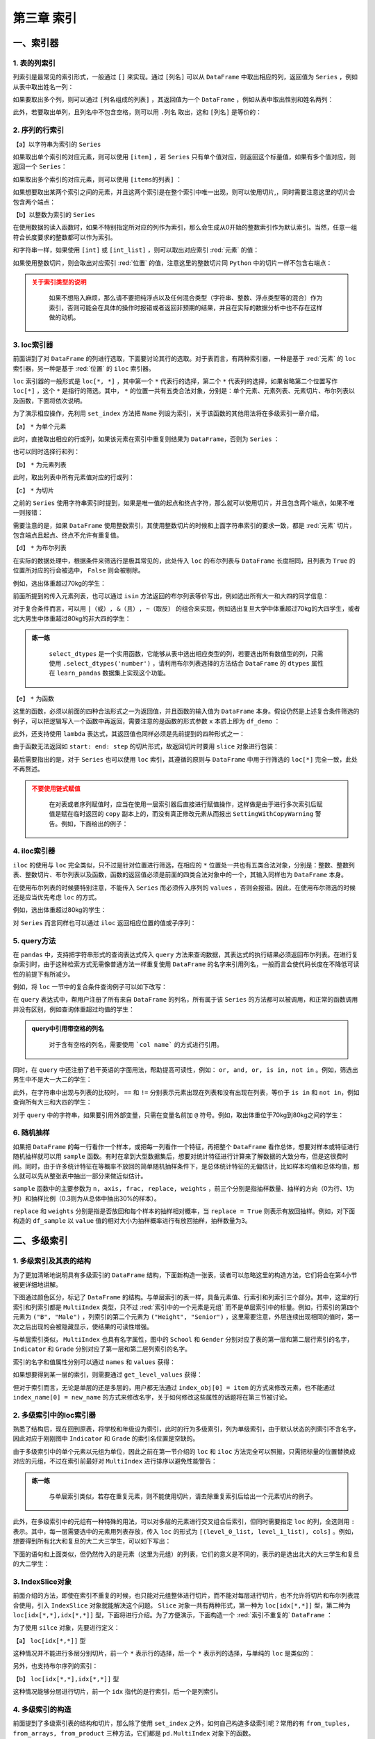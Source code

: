 ****************************
第三章 索引
****************************

.. ipython:: python
    
    import numpy as np
    import pandas as pd

一、索引器
==============

1. 表的列索引
--------------

列索引是最常见的索引形式，一般通过 ``[]`` 来实现。通过 ``[列名]`` 可以从 ``DataFrame`` 中取出相应的列，返回值为 ``Series`` ，例如从表中取出姓名一列：

.. ipython:: python
    
    df = pd.read_csv('data/learn_pandas.csv',
                     usecols = ['School', 'Grade', 'Name', 'Gender',
                                'Weight', 'Transfer'])
    df['Name'].head()

如果要取出多个列，则可以通过 ``[列名组成的列表]`` ，其返回值为一个 ``DataFrame`` ，例如从表中取出性别和姓名两列：

.. ipython:: python
    
    df[['Gender', 'Name']].head()

此外，若要取出单列，且列名中不包含空格，则可以用 ``.列名`` 取出，这和 ``[列名]`` 是等价的：

.. ipython:: python
    
    df.Name.head()

2. 序列的行索引
-------------------

【a】以字符串为索引的 ``Series`` 

如果取出单个索引的对应元素，则可以使用 ``[item]`` ，若 ``Series`` 只有单个值对应，则返回这个标量值，如果有多个值对应，则返回一个 ``Series``：

.. ipython:: python
    
    s = pd.Series([1, 2, 3, 4, 5, 6],
                   index=['a', 'b', 'a', 'a', 'a', 'c'])
    s['a']
    s['b']

如果取出多个索引的对应元素，则可以使用 ``[items的列表]`` ：

.. ipython:: python
    
    s[['c', 'b']]

如果想要取出某两个索引之间的元素，并且这两个索引是在整个索引中唯一出现，则可以使用切片,，同时需要注意这里的切片会包含两个端点：

.. ipython:: python
    
    s['c': 'b': -2]

【b】以整数为索引的 ``Series``

在使用数据的读入函数时，如果不特别指定所对应的列作为索引，那么会生成从0开始的整数索引作为默认索引。当然，任意一组符合长度要求的整数都可以作为索引。

和字符串一样，如果使用 ``[int]`` 或 ``[int_list]`` ，则可以取出对应索引 :red:`元素` 的值：

.. ipython:: python

    s = pd.Series(['a', 'b', 'c', 'd', 'e', 'f'],
                  index=[1, 3, 1, 2, 5, 4])
    s[1]
    s[[2,3]]

如果使用整数切片，则会取出对应索引 :red:`位置` 的值，注意这里的整数切片同 ``Python`` 中的切片一样不包含右端点：

.. ipython:: python

    s[1:-1:2]

.. admonition:: 关于索引类型的说明
   :class: caution

    如果不想陷入麻烦，那么请不要把纯浮点以及任何混合类型（字符串、整数、浮点类型等的混合）作为索引，否则可能会在具体的操作时报错或者返回非预期的结果，并且在实际的数据分析中也不存在这样做的动机。

3. loc索引器
--------------

前面讲到了对 ``DataFrame`` 的列进行选取，下面要讨论其行的选取。对于表而言，有两种索引器，一种是基于 :red:`元素` 的 ``loc`` 索引器，另一种是基于 :red:`位置` 的 ``iloc`` 索引器。

``loc`` 索引器的一般形式是 ``loc[*, *]`` ，其中第一个 ``*`` 代表行的选择，第二个 ``*`` 代表列的选择，如果省略第二个位置写作 ``loc[*]`` ，这个 ``*`` 是指行的筛选。其中， ``*`` 的位置一共有五类合法对象，分别是：单个元素、元素列表、元素切片、布尔列表以及函数，下面将依次说明。

为了演示相应操作，先利用 ``set_index`` 方法把 ``Name`` 列设为索引，关于该函数的其他用法将在多级索引一章介绍。

.. ipython:: python

    df_demo = df.set_index('Name')
    df_demo.head()

【a】 ``*`` 为单个元素

此时，直接取出相应的行或列，如果该元素在索引中重复则结果为 ``DataFrame``，否则为 ``Series`` ：

.. ipython:: python

    df_demo.loc['Qiang Sun'] # 多个人叫此名字
    df_demo.loc['Quan Zhao'] # 名字唯一

也可以同时选择行和列：

.. ipython:: python

    df_demo.loc['Qiang Sun', 'School'] # 返回Series
    df_demo.loc['Quan Zhao', 'School'] # 返回单个元素

【b】 ``*`` 为元素列表

此时，取出列表中所有元素值对应的行或列：

.. ipython:: python

    df_demo.loc[['Qiang Sun','Quan Zhao'], ['School','Gender']]

【c】 ``*`` 为切片

之前的 ``Series`` 使用字符串索引时提到，如果是唯一值的起点和终点字符，那么就可以使用切片，并且包含两个端点，如果不唯一则报错：

.. ipython:: python

    df_demo.loc['Gaojuan You':'Gaoqiang Qian', 'School':'Gender']

需要注意的是，如果 ``DataFrame`` 使用整数索引，其使用整数切片的时候和上面字符串索引的要求一致，都是 :red:`元素` 切片，包含端点且起点、终点不允许有重复值。

.. ipython:: python

    df_loc_slice_demo = df_demo.copy()
    df_loc_slice_demo.index = range(df_demo.shape[0],0,-1)
    df_loc_slice_demo.loc[5:3]
    df_loc_slice_demo.loc[3:5] # 没有返回，说明不是整数位置切片

【d】 ``*`` 为布尔列表

在实际的数据处理中，根据条件来筛选行是极其常见的，此处传入 ``loc`` 的布尔列表与 ``DataFrame`` 长度相同，且列表为 ``True`` 的位置所对应的行会被选中， ``False`` 则会被剔除。

例如，选出体重超过70kg的学生：

.. ipython:: python

    df_demo.loc[df_demo.Weight>70].head()

前面所提到的传入元素列表，也可以通过 ``isin`` 方法返回的布尔列表等价写出，例如选出所有大一和大四的同学信息：

.. ipython:: python

    df_demo.loc[df_demo.Grade.isin(['Freshman', 'Senior'])].head()

对于复合条件而言，可以用 ``|（或）, &（且）, ~（取反）`` 的组合来实现，例如选出复旦大学中体重超过70kg的大四学生，或者北大男生中体重超过80kg的非大四的学生：

.. ipython:: python

    condition_1_1 = df_demo.School == 'Fudan University'
    condition_1_2 = df_demo.Grade == 'Senior'
    condition_1_3 = df_demo.Weight > 70
    condition_1 = condition_1_1 & condition_1_2 & condition_1_3
    condition_2_1 = df_demo.School == 'Peking University'
    condition_2_2 = df_demo.Grade == 'Senior'
    condition_2_3 = df_demo.Weight > 80
    condition_2 = condition_2_1 & (~condition_2_2) & condition_2_3
    df_demo.loc[condition_1 | condition_2]

.. admonition:: 练一练
   :class: hint

    ``select_dtypes`` 是一个实用函数，它能够从表中选出相应类型的列，若要选出所有数值型的列，只需使用 ``.select_dtypes('number')`` ，请利用布尔列表选择的方法结合 ``DataFrame`` 的 ``dtypes`` 属性在 ``learn_pandas`` 数据集上实现这个功能。

【e】 ``*`` 为函数

这里的函数，必须以前面的四种合法形式之一为返回值，并且函数的输入值为 ``DataFrame`` 本身。假设仍然是上述复合条件筛选的例子，可以把逻辑写入一个函数中再返回，需要注意的是函数的形式参数 ``x`` 本质上即为 ``df_demo`` ：

.. ipython:: python

    def condition(x):
        condition_1_1 = x.School == 'Fudan University'
        condition_1_2 = x.Grade == 'Senior'
        condition_1_3 = x.Weight > 70
        condition_1 = condition_1_1 & condition_1_2 & condition_1_3
        condition_2_1 = x.School == 'Peking University'
        condition_2_2 = x.Grade == 'Senior'
        condition_2_3 = x.Weight > 80
        condition_2 = condition_2_1 & (~condition_2_2) & condition_2_3
        result = condition_1 | condition_2
        return result

    df_demo.loc[condition]

此外，还支持使用 ``lambda`` 表达式，其返回值也同样必须是先前提到的四种形式之一：

.. ipython:: python

    df_demo.loc[lambda x:'Quan Zhao', lambda x:'Gender']

由于函数无法返回如 ``start: end: step`` 的切片形式，故返回切片时要用 ``slice`` 对象进行包装：

.. ipython:: python

    df_demo.loc[lambda x: slice('Gaojuan You', 'Gaoqiang Qian')]

最后需要指出的是，对于 ``Series`` 也可以使用 ``loc`` 索引，其遵循的原则与 ``DataFrame`` 中用于行筛选的 ``loc[*]`` 完全一致，此处不再赘述。

.. admonition:: 不要使用链式赋值
   :class: caution

    在对表或者序列赋值时，应当在使用一层索引器后直接进行赋值操作，这样做是由于进行多次索引后赋值是赋在临时返回的 ``copy`` 副本上的，而没有真正修改元素从而报出 ``SettingWithCopyWarning`` 警告。例如，下面给出的例子：

.. ipython:: python

    df_chain = pd.DataFrame([[0,0],[1,0],[-1,0]], columns=list('AB'))
    df_chain
    import warnings
    with warnings.catch_warnings():
        warnings.filterwarnings('error')
        try:
            df_chain[df_chain.A!=0].B = 1 # 使用方括号列索引后，再使用点的列索引
        except Warning as w:
            Warning_Msg = w
    print(Warning_Msg)
    df_chain
    df_chain.loc[df_chain.A!=0,'B'] = 1
    df_chain

4. iloc索引器
--------------

``iloc`` 的使用与 ``loc`` 完全类似，只不过是针对位置进行筛选，在相应的 ``*`` 位置处一共也有五类合法对象，分别是：整数、整数列表、整数切片、布尔列表以及函数，函数的返回值必须是前面的四类合法对象中的一个，其输入同样也为 ``DataFrame`` 本身。

.. ipython:: python

    df_demo.iloc[1, 1] # 第二行第二列
    df_demo.iloc[[0, 1], [0, 1]] # 前两行前两列
    df_demo.iloc[1: 4, 2:4] # 切片不包含结束端点
    df_demo.iloc[lambda x: slice(1, 4)] # 传入切片为返回值的函数

在使用布尔列表的时候要特别注意，不能传入 ``Series`` 而必须传入序列的 ``values`` ，否则会报错。因此，在使用布尔筛选的时候还是应当优先考虑 ``loc`` 的方式。

例如，选出体重超过80kg的学生：

.. ipython:: python

    df_demo.iloc[(df_demo.Weight>80).values].head()

对 ``Series`` 而言同样也可以通过 ``iloc`` 返回相应位置的值或子序列：

.. ipython:: python

    df_demo.School.iloc[1]
    df_demo.School.iloc[1:5:2]

5. query方法
----------------

在 ``pandas`` 中，支持把字符串形式的查询表达式传入 ``query`` 方法来查询数据，其表达式的执行结果必须返回布尔列表。在进行复杂索引时，由于这种检索方式无需像普通方法一样重复使用 ``DataFrame`` 的名字来引用列名，一般而言会使代码长度在不降低可读性的前提下有所减少。

例如，将 ``loc`` 一节中的复合条件查询例子可以如下改写：

.. ipython:: python

    df.query('((School == "Fudan University")&'
             ' (Grade == "Senior")&'
             ' (Weight > 70))|'
             '((School == "Peking University")&'
             ' (Grade != "Senior")&'
             ' (Weight > 80))')

在 ``query`` 表达式中，帮用户注册了所有来自 ``DataFrame`` 的列名，所有属于该 ``Series`` 的方法都可以被调用，和正常的函数调用并没有区别，例如查询体重超过均值的学生：

.. ipython:: python

    df.query('Weight > Weight.mean()').head()

.. admonition:: query中引用带空格的列名
   :class: note

    对于含有空格的列名，需要使用 ```col name``` 的方式进行引用。

同时，在 ``query`` 中还注册了若干英语的字面用法，帮助提高可读性，例如： ``or, and, or, is in, not in`` 。例如，筛选出男生中不是大一大二的学生：

.. ipython:: python

    df.query('(Grade not in ["Freshman", "Sophomore"]) and'
             '(Gender == "Male")').head()

此外，在字符串中出现与列表的比较时， ``==`` 和 ``!=`` 分别表示元素出现在列表和没有出现在列表，等价于 ``is in`` 和 ``not in``，例如查询所有大三和大四的学生：

.. ipython:: python

    df.query('Grade == ["Junior", "Senior"]').head()

对于 ``query`` 中的字符串，如果要引用外部变量，只需在变量名前加 ``@`` 符号。例如，取出体重位于70kg到80kg之间的学生：

.. ipython:: python

    low, high =70, 80
    df.query('Weight.between(@low, @high)').head()

6. 随机抽样
--------------

如果把 ``DataFrame`` 的每一行看作一个样本，或把每一列看作一个特征，再把整个 ``DataFrame`` 看作总体，想要对样本或特征进行随机抽样就可以用 ``sample`` 函数。有时在拿到大型数据集后，想要对统计特征进行计算来了解数据的大致分布，但是这很费时间。同时，由于许多统计特征在等概率不放回的简单随机抽样条件下，是总体统计特征的无偏估计，比如样本均值和总体均值，那么就可以先从整张表中抽出一部分来做近似估计。

``sample`` 函数中的主要参数为 ``n, axis, frac, replace, weights`` ，前三个分别是指抽样数量、抽样的方向（0为行、1为列）和抽样比例（0.3则为从总体中抽出30%的样本）。

``replace`` 和 ``weights`` 分别是指是否放回和每个样本的抽样相对概率，当 ``replace = True`` 则表示有放回抽样。例如，对下面构造的 ``df_sample`` 以 ``value`` 值的相对大小为抽样概率进行有放回抽样，抽样数量为3。

.. ipython:: python

    df_sample = pd.DataFrame({'id': list('abcde'),
                              'value': [1, 2, 3, 4, 90]})
    df_sample
    df_sample.sample(3, replace = True, weights = df_sample.value)

二、多级索引
==============

1. 多级索引及其表的结构
----------------------------

为了更加清晰地说明具有多级索引的 ``DataFrame`` 结构，下面新构造一张表，读者可以忽略这里的构造方法，它们将会在第4小节被更详细地讲解。

.. ipython:: python

    np.random.seed(0)
    multi_index = pd.MultiIndex.from_product([list('ABCD'),
                  df.Gender.unique()], names=('School', 'Gender'))
    multi_column = pd.MultiIndex.from_product([['Height', 'Weight'],
                   df.Grade.unique()], names=('Indicator', 'Grade'))
    df_multi = pd.DataFrame(np.c_[(np.random.randn(8,4)*5 + 163).tolist(),
                                  (np.random.randn(8,4)*5 + 65).tolist()],
                            index = multi_index,
                            columns = multi_column).round(1)
    df_multi

下图通过颜色区分，标记了 ``DataFrame`` 的结构。与单层索引的表一样，具备元素值、行索引和列索引三个部分。其中，这里的行索引和列索引都是 ``MultiIndex`` 类型，只不过 :red:`索引中的一个元素是元组` 而不是单层索引中的标量。例如，行索引的第四个元素为 ``("B", "Male")`` ，列索引的第二个元素为 ``("Height", "Senior")`` ，这里需要注意，外层连续出现相同的值时，第一次之后出现的会被隐藏显示，使结果的可读性增强。

.. image:: ../_static/multi_index.png
   :height: 262px
   :width: 700 px
   :scale: 100 %
   :align: center

与单层索引类似， ``MultiIndex`` 也具有名字属性，图中的 ``School`` 和 ``Gender`` 分别对应了表的第一层和第二层行索引的名字， ``Indicator`` 和 ``Grade`` 分别对应了第一层和第二层列索引的名字。

索引的名字和值属性分别可以通过 ``names`` 和 ``values`` 获得：

.. ipython:: python

    df_multi.index.names
    df_multi.columns.names
    df_multi.index.values
    df_multi.columns.values

如果想要得到某一层的索引，则需要通过 ``get_level_values`` 获得：

.. ipython:: python

    df_multi.index.get_level_values(0)

但对于索引而言，无论是单层的还是多层的，用户都无法通过 ``index_obj[0] = item`` 的方式来修改元素，也不能通过 ``index_name[0] = new_name`` 的方式来修改名字，关于如何修改这些属性的话题将在第三节被讨论。

2. 多级索引中的loc索引器
-----------------------------

熟悉了结构后，现在回到原表，将学校和年级设为索引，此时的行为多级索引，列为单级索引，由于默认状态的列索引不含名字，因此对应于刚刚图中 ``Indicator`` 和 ``Grade`` 的索引名位置是空缺的。

.. ipython:: python

    df_multi = df.set_index(['School', 'Grade'])
    df_multi.head()

由于多级索引中的单个元素以元组为单位，因此之前在第一节介绍的 ``loc`` 和 ``iloc`` 方法完全可以照搬，只需把标量的位置替换成对应的元组，不过在索引前最好对 ``MultiIndex`` 进行排序以避免性能警告：

.. ipython:: python

    df_multi = df_multi.sort_index()
    df_multi.loc[('Fudan University', 'Junior')].head()
    df_multi.loc[[('Fudan University', 'Senior'),
                  ('Shanghai Jiao Tong University', 'Freshman')]].head()
    df_multi.loc[df_multi.Weight > 70].head() # 布尔列表也是可用的
    df_multi.loc[lambda x:('Fudan University','Junior')].head()

.. admonition:: 练一练
   :class: hint

    与单层索引类似，若存在重复元素，则不能使用切片，请去除重复索引后给出一个元素切片的例子。

此外，在多级索引中的元组有一种特殊的用法，可以对多层的元素进行交叉组合后索引，但同时需要指定 ``loc`` 的列，全选则用 ``:`` 表示。其中，每一层需要选中的元素用列表存放，传入 ``loc`` 的形式为 ``[(level_0_list, level_1_list), cols]`` 。例如，想要得到所有北大和复旦的大二大三学生，可以如下写出：

.. ipython:: python

    res = df_multi.loc[(['Peking University', 'Fudan University'],
                        ['Sophomore', 'Junior']), :]
    res.head()
    res.shape

下面的语句和上面类似，但仍然传入的是元素（这里为元组）的列表，它们的意义是不同的，表示的是选出北大的大三学生和复旦的大二学生：

.. ipython:: python

    res = df_multi.loc[[('Peking University', 'Junior'),
                        ('Fudan University', 'Sophomore')]]
    res.head()
    res.shape

3. IndexSlice对象
----------------------

前面介绍的方法，即使在索引不重复的时候，也只能对元组整体进行切片，而不能对每层进行切片，也不允许将切片和布尔列表混合使用，引入 ``IndexSlice`` 对象就能解决这个问题。 ``Slice`` 对象一共有两种形式，第一种为 ``loc[idx[*,*]]`` 型，第二种为 ``loc[idx[*,*],idx[*,*]]`` 型，下面将进行介绍。为了方便演示，下面构造一个 :red:`索引不重复的` ``DataFrame`` ：

.. ipython:: python

    np.random.seed(0)
    L1,L2 = ['A','B','C'],['a','b','c']
    mul_index1 = pd.MultiIndex.from_product([L1,L2],names=('Upper', 'Lower'))
    L3,L4 = ['D','E','F'],['d','e','f']
    mul_index2 = pd.MultiIndex.from_product([L3,L4],names=('Big', 'Small'))
    df_ex = pd.DataFrame(np.random.randint(-9,10,(9,9)),
                        index=mul_index1,
                        columns=mul_index2)
    df_ex

为了使用 ``silce`` 对象，先要进行定义：

.. ipython:: python

    idx = pd.IndexSlice

【a】 ``loc[idx[*,*]]`` 型

这种情况并不能进行多层分别切片，前一个 ``*`` 表示行的选择，后一个 ``*`` 表示列的选择，与单纯的 ``loc`` 是类似的：

.. ipython:: python

    df_ex.loc[idx['C':, ('D', 'f'):]]

另外，也支持布尔序列的索引：

.. ipython:: python

    df_ex.loc[idx[:'A', lambda x:x.sum()>0]] # 列和大于0

【b】 ``loc[idx[*,*],idx[*,*]]`` 型

这种情况能够分层进行切片，前一个 ``idx`` 指代的是行索引，后一个是列索引。

.. ipython:: python

    df_ex.loc[idx[:'A', 'b':], idx['E':, 'e':]]

4. 多级索引的构造
----------------------

前面提到了多级索引表的结构和切片，那么除了使用 ``set_index`` 之外，如何自己构造多级索引呢？常用的有 ``from_tuples, from_arrays, from_product`` 三种方法，它们都是 ``pd.MultiIndex`` 对象下的函数。

``from_tuples`` 指根据传入由元组组成的列表进行构造：

.. ipython:: python

    my_tuple = [('a','cat'),('a','dog'),('b','cat'),('b','dog')]
    pd.MultiIndex.from_tuples(my_tuple, names=['First','Second'])

``from_arrays`` 指根据传入列表中，对应层的列表进行构造：

.. ipython:: python

    my_array = [list('aabb'), ['cat', 'dog']*2]
    pd.MultiIndex.from_arrays(my_array, names=['First','Second'])

``from_product`` 指根据给定多个列表的笛卡尔积进行构造：

.. ipython:: python

    my_list1 = ['a','b']
    my_list2 = ['cat','dog']
    pd.MultiIndex.from_product([my_list1,
                                my_list2],
                               names=['First','Second'])

三、索引的常用方法
====================

1. 索引层的交换和删除
-------------------------

为了方便理解交换的过程，这里构造一个三级索引的例子：

.. ipython:: python

    np.random.seed(0)
    L1,L2,L3 = ['A','B'],['a','b'],['alpha','beta']
    mul_index1 = pd.MultiIndex.from_product([L1,L2,L3],
                 names=('Upper', 'Lower','Extra'))
    L4,L5,L6 = ['C','D'],['c','d'],['cat','dog']
    mul_index2 = pd.MultiIndex.from_product([L4,L5,L6],
                 names=('Big', 'Small', 'Other'))
    df_ex = pd.DataFrame(np.random.randint(-9,10,(8,8)),
                            index=mul_index1,
                            columns=mul_index2)
    df_ex

索引层的交换由 ``swaplevel`` 和 ``reorder_levels`` 完成，前者只能交换两个层，而后者可以交换任意层，两者都可以指定交换的是轴是哪一个，即行索引或列索引：

.. ipython:: python

    df_ex.swaplevel(0,2,axis=1).head() # 列索引的第一层和第三层交换
    df_ex.reorder_levels([2,0,1],axis=0).head() # 列表数字指代原来索引中的层

.. admonition:: 轴之间的索引交换
   :class: note

    这里只涉及行或列索引内部的交换，不同方向索引之间的交换将在第五章中被讨论。

若想要删除某一层的索引，可以使用 ``droplevel`` 方法：

.. ipython:: python

    df_ex.droplevel(1,axis=1)
    df_ex.droplevel([0,1],axis=0)

2. 索引属性的修改
---------------------

通过 ``rename_axis`` 可以对索引层的名字进行修改，常用的修改方式是传入字典的映射：

.. ipython:: python

    df_ex.rename_axis(index={'Upper':'Changed_row'},
                      columns={'Other':'Changed_Col'}).head()

通过 ``rename`` 可以对索引的值进行修改，如果是多级索引需要指定修改的层号 ``level`` ：

.. ipython:: python

    df_ex.rename(columns={'cat':'not_cat'},
                 level=2).head()

传入参数也可以是函数，其输入值就是索引元素：

.. ipython:: python

    df_ex.rename(index=lambda x:str.upper(x),
                 level=2).head()

.. admonition:: 练一练
   :class: hint

    尝试在 ``rename_axis`` 中使用函数完成与例子中一样的功能。

对于整个索引的元素替换，可以利用迭代器实现：

.. ipython:: python

    new_values = iter(list('abcdefgh'))
    df_ex.rename(index=lambda x:next(new_values),
                 level=2)

若想要对某个位置的元素进行修改，在单层索引时容易实现，即先取出索引的 ``values`` 属性，再给对得到的列表进行修改，最后再对 ``index`` 对象重新赋值。但是如果是多级索引的话就有些麻烦，一个解决的方案是先把某一层索引临时转为表的元素，然后再进行修改，最后重新设定为索引，下面一节将介绍这些操作。

另外一个需要介绍的函数是 ``map`` ，它是定义在 ``Index`` 上的方法，与前面 ``rename`` 方法中层的函数式用法是类似的，只不过它传入的不是层的标量值，而是直接传入索引的元组，这为用户进行跨层的修改提供了遍历。例如，可以等价地写出上面的字符串转大写的操作：

.. ipython:: python
 
    df_temp = df_ex.copy()
    new_idx = df_temp.index.map(lambda x: (x[0], 
                                           x[1], 
                                           str.upper(x[2])))
    df_temp.index = new_idx
    df_temp.head()

关于 ``map`` 的另一个使用方法是对多级索引的压缩，这在第四章和第五章的一些操作中是有用的：

.. ipython:: python

    df_temp = df_ex.copy()
    new_idx = df_temp.index.map(lambda x: (x[0]+'-'+ 
                                           x[1]+'-'+ 
                                           x[2]))
    df_temp.index = new_idx
    df_temp.head() # 单层索引

同时，也可以反向地展开：

.. ipython:: python

    new_idx = df_temp.index.map(lambda x:tuple(x.split('-')))
    df_temp.index = new_idx
    df_temp.head() # 三层索引

3. 索引的设置与重置
----------------------

为了说明本节的函数，下面构造一个新表：

.. ipython:: python

    df_new = pd.DataFrame({'A':list('aacd'),
                           'B':list('PQRT'),
                           'C':[1,2,3,4]})

索引的设置可以使用 ``set_index`` 完成，这里的主要参数是 ``append`` ，表示是否来保留原来的索引，直接把新设定的添加到原索引的内层：

.. ipython:: python

    df_new.set_index('A')
    df_new.set_index('A', append=True)

可以同时指定多个列作为索引：

.. ipython:: python

    df_new.set_index(['A', 'B'])

如果想要添加索引的列没有出现再其中，那么可以直接在参数中传入相应的 ``Series`` ：

.. ipython:: python

    my_index = pd.Series(list('WXYZ'), name='D')
    df_new = df_new.set_index(['A', my_index])
    df_new

``reset_index`` 是 ``set_index`` 的逆函数，其主要参数是 ``drop`` ，表示是否要把去掉的索引层丢弃，而不是添加到列中：

.. ipython:: python

    df_new.reset_index(['D'])
    df_new.reset_index(['D'], drop=True)

如果重置了所有的索引，那么 ``pandas`` 会直接重新生成一个默认索引：

.. ipython:: python

    df_new.reset_index()

4. 索引的变形
--------------------

在某些场合下，需要对索引做一些扩充或者剔除，更具体地要求是给定一个新的索引，把原表中相应的索引对应元素填充到新索引构成的表中。例如，下面的表中给出了员工信息，需要重新制作一张新的表，要求增加一名员工的同时去掉身高列并增加性别列：

.. ipython:: python

    df_reindex = pd.DataFrame({"Weight":[60,70,80],
                               "Height":[176,180,179]},
                               index=['1001','1003','1002'])
    df_reindex
    df_reindex.reindex(index=['1001','1002','1003','1004'],
                       columns=['Weight','Gender'])

这种需求常出现在时间序列索引的时间点填充以及 ``ID`` 编号的扩充。另外，需要注意的是原来表中的数据和新表中会根据索引自动对其，例如原先的1002号位置在1003号之后，而新表中相反，那么 ``reindex`` 中会根据元素对其，与位置无关。

还有一个与 ``reindex`` 功能类似的函数是 ``reindex_like`` ，其功能是仿照传入的表的索引来进行被调用表索引的变形。例如，现在以及存在一张表具备了目标索引的条件，那么上述功能可以如下等价地写出：

.. ipython:: python
    
    df_existed = pd.DataFrame(index=['1001','1002','1003','1004'],
                              columns=['Weight','Gender'])
    df_reindex.reindex_like(df_existed)

四、索引运算
==================

1. 集合的运算法则
---------------------

经常会有一种利用集合运算来取出符合条件行的需求，例如有两张表 ``A`` 和 ``B`` ，它们的索引都是员工编号，现在需要筛选出两表索引交集的所有员工信息，此时通过 ``Index`` 上的运算操作就很容易实现。

不过在此之前，不妨先复习一下常见的四种集合运算：

.. math::

    \rm
    S_A.intersection(S_B) &= \rm S_A \cap S_B \Leftrightarrow \rm \{x|x\in S_A\, and\, x\in S_B\}\\
    \rm
    S_A.union(S_B) &= \rm S_A \cup S_B \Leftrightarrow \rm \{x|x\in S_A\, or\, x\in S_B\}\\
    \rm
    S_A.difference(S_B) &= \rm S_A - S_B \Leftrightarrow \rm \{x|x\in S_A\, and\, x\notin S_B\}\\
    \rm
    S_A.symmetric\_difference(S_B) &= \rm S_A\triangle S_B\Leftrightarrow \rm \{x|x\in S_A\cup S_B - S_A\cap S_B\}

2. 一般的索引运算
------------------------

由于集合的元素是互异的，但是索引中可能有相同的元素，先用 ``unique`` 去重后再进行运算。下面构造两张最为简单的示例表进行演示：

.. ipython:: python

    df_set_1 = pd.DataFrame([[0,1],[1,2],[3,4]],
                            index = pd.Index(['a','b','a'],name='id1'))
    df_set_2 = pd.DataFrame([[4,5],[2,6],[7,1]],
                            index = pd.Index(['b','b','c'],name='id2'))
    id1, id2 = df_set_1.index.unique(), df_set_2.index.unique()
    id1.intersection(id2)
    id1.union(id2)
    id1.difference(id2)
    id1.symmetric_difference(id2)

上述的四类运算还可以用等价的符号表示代替如下：

.. ipython:: python

    id1 & id2
    id1 | id2
    (id1 ^ id2) & id1
    id1 ^ id2 # ^符号即对称差

若两张表需要做集合运算的列并没有被设置索引，一种办法是先转成索引，运算后再恢复，另一种方法是利用 ``isin`` 函数，例如在重置索引的第一张表中选出id列交集的所在行：

.. ipython:: python

    df_set_in_col_1 = df_set_1.reset_index()
    df_set_in_col_2 = df_set_2.reset_index()
    df_set_in_col_1
    df_set_in_col_2
    df_set_in_col_1[df_set_in_col_1.id1.isin(df_set_in_col_2.id2)]

五、练习
==================

Ex1：公司员工数据集
--------------------------------

现有一份公司员工数据集：

.. ipython:: python

    df = pd.read_csv('data/company.csv')
    df.head(3)

1. 分别只使用 ``query`` 和 ``loc`` 选出年龄不超过四十岁且工作部门为 ``Dairy`` 或 ``Bakery`` 的男性。
2. 选出员工 ``ID``号 为奇数所在行的第1、第3和倒数第2列。
3. 按照以下步骤进行索引操作：

* 把后三列设为索引后交换内外两层
* 恢复中间一层
* 修改外层索引名为 ``Gender``
* 用下划线合并两层行索引
* 把行索引拆分为原状态
* 修改索引名为原表名称
* 恢复默认索引并将列保持为原表的相对位置

Ex2：巧克力数据集
--------------------------

现有一份关于巧克力评价的数据集，：

.. ipython:: python

    df = pd.read_csv('data/chocolate.csv')
    df.head(3)

1. 把列索引名中的 ``\n`` 替换为空格。
2. 巧克力 ``Rating`` 评分为1至5，每0.25分一档，请选出2.75分及以下且可可含量 ``Cocoa Percent`` 高于中位数的样本。
3. 将 ``Review Date`` 和 ``Company Location`` 设为索引后，选出 ``Review Date`` 在2012年之后且 ``Company Location`` 不属于 ``France, Canada, Amsterdam, Belgium`` 的样本。